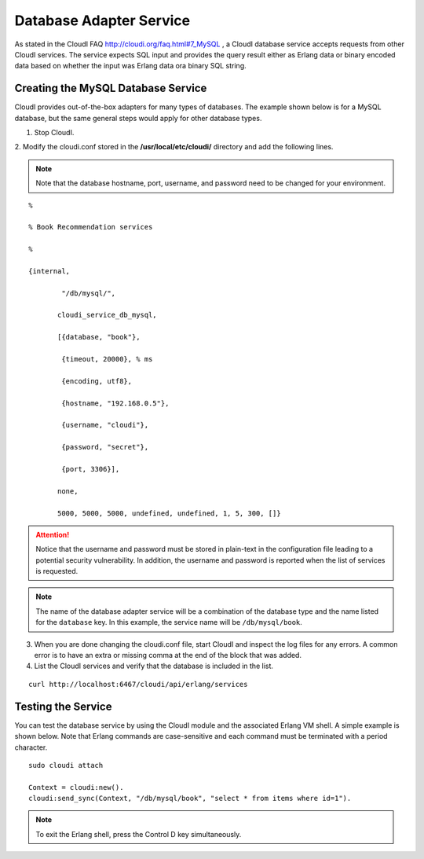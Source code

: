 Database Adapter Service
========================

As stated in the CloudI FAQ
`<http://cloudi.org/faq.html#7_MySQL>`_
, a CloudI database service accepts requests from other CloudI services.  The service expects SQL input and provides the query result either as Erlang data or binary encoded data based on whether the input was Erlang data ora binary SQL string.


Creating the MySQL Database Service
-----------------------------------

CloudI provides out-of-the-box adapters for many types of databases.  The example shown below is for a MySQL database, but the same general steps would apply for other database types.


1. Stop CloudI.
 
2. Modify the cloudi.conf stored in the 
**/usr/local/etc/cloudi/** directory and add the following lines. 

.. NOTE::
	Note that the database hostname, port, username, and password need to be changed for your environment.

::

        %

        % Book Recommendation services

        %

        {internal,

                "/db/mysql/",

               cloudi_service_db_mysql,

               [{database, "book"},

                {timeout, 20000}, % ms

                {encoding, utf8},

                {hostname, "192.168.0.5"},

                {username, "cloudi"},

                {password, "secret"},

                {port, 3306}],

               none,

               5000, 5000, 5000, undefined, undefined, 1, 5, 300, []}



.. ATTENTION::
	Notice that the username and password must be stored in plain-text in the configuration file leading to a potential security vulnerability.  In addition, the username and password is reported when the list of services is requested.  
.. NOTE::
	The name of the database adapter service will be a combination of the database type and the name listed for the ``database`` key.  In this example, the service name will be ``/db/mysql/book``.


3.  When you are done changing the cloudi.conf file, start CloudI and inspect the log files for any errors. A common error is to have an extra or missing comma at the end of the block that was added.  

4.  List the CloudI services and verify that the database is included in the list. 

::

  curl http://localhost:6467/cloudi/api/erlang/services


Testing the Service
-------------------

You can test the database service by using the CloudI module and the associated Erlang VM shell.  A simple example is shown below. Note that Erlang commands are case-sensitive and each command must be terminated with a period character.

::

  sudo cloudi attach

  Context = cloudi:new().  
  cloudi:send_sync(Context, "/db/mysql/book", "select * from items where id=1").

.. NOTE::
	To exit the Erlang shell, press the Control D key simultaneously.
